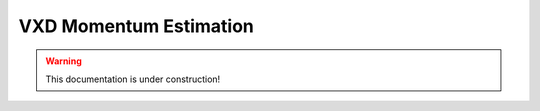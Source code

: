 .. _tracking_vxdMomentumEstimation:

VXD Momentum Estimation
=======================

.. warning::
  This documentation is under construction!
